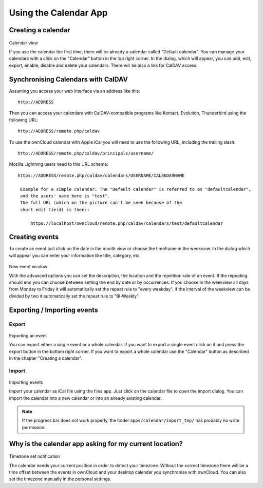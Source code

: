 Using the Calendar App
======================

Creating a calendar
-------------------

.. figure:: ../images/calendar_manage-calendars.png
Calendar view

If you use the calendar the first time, there will be already a calendar called
"Default calendar". You can manage your calendars with a click on the "Calendar"
button in the top right corner. In the dialog, which will appear, you can add,
edit, export, enable, disable and delete your calendars. There will be also a
link for CalDAV access.

Synchronising Calendars with CalDAV
-----------------------------------

Assuming you access your web interface via an address like this::

  http://ADDRESS

Then you can access your calendars with CalDAV-compatible programs like
Kontact, Evolution, Thunderbird using the following URL::

  http://ADDRESS/remote.php/caldav

To use the ownCloud calendar with Apple iCal you will need to use the following
URL, including the trailing slash::

  http://ADDRESS/remote.php/caldav/principals/username/

Mozilla Lightning users need to this URL scheme::

  https://ADDRESS/remote.php/caldav/calendars/USERNAME/CALENDARNAME

   Example for a simple calendar: The "Default calendar" is referred to as "defaultcalendar",
   and the users' name here is "test".
   The full URL (which on the picture can't be seen because of the
   short edit field) is then::

       https://localhost/owncloud/remote.php/caldav/calendars/test/defaultcalendar

.. Note: the calendar names are lowercased and the spaces removed. They are not to be URL-encoded anymore.

Creating events
---------------

To create an event just click on the date in the month view or choose the
timeframe in the weekview. In the dialog which will appear you can enter your
information like title, category, etc.

.. figure:: ../images/calendar_createevent.png
New event window

With the advanced options you can set the
description, the location and the repetition rate of an event. If the repeating
should end you can choose between setting the end by date or by occurrences. If
you choose in the weekview all days from Monday to Friday it will automatically
set the repeat rule to "every weekday". If the interval of the weekview can be
divided by two it automatically set the repeat rule to "Bi-Weekly".

Exporting / Importing events
----------------------------

Export
~~~~~~

.. figure:: ../images/calendar_export.png
Exporting an event

You can export either a single event or a whole calendar. If you want to export
a single event click on it and press the export button in the bottom right
corner. If you want to export a whole calendar use the "Calendar" button as
described in the chapter "Creating a calendar".

Import
~~~~~~

.. figure:: ../images/calendar_import.png
Importing events

Import your calendar as iCal file using the files app. Just click on the
calendar file to open the import dialog. You can import the calendar into a new
calendar or into an already existing calendar.

.. note:: If the progress bar does not work properly, the folder
          ``apps/calendar/import_tmp/`` has probably no write permission.

Why is the calendar app asking for my current location?
-------------------------------------------------------

.. figure:: ../images/calendar_newtimezone1.png
Timezone set notification

The calendar needs your current position in order to detect your timezone.
Without the correct timezone there will be a time offset between the events in
ownCloud and your desktop calendar you synchronise with ownCloud. You can also
set the timezone manually in the personal settings.
